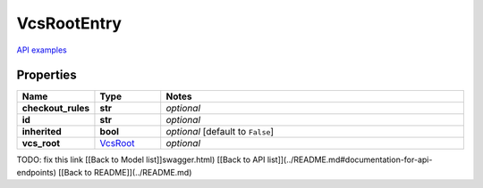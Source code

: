 VcsRootEntry
#########

`API examples <../../teamcity_models/VcsRootEntry.html>`_

Properties
----------
.. list-table::
   :widths: 15 15 70
   :header-rows: 1

   * - Name
     - Type
     - Notes
   * - **checkout_rules**
     - **str**
     - `optional` 
   * - **id**
     - **str**
     - `optional` 
   * - **inherited**
     - **bool**
     - `optional` [default to ``False``]
   * - **vcs_root**
     -  `VcsRoot <./VcsRoot.html>`_
     - `optional` 


TODO: fix this link
[[Back to Model list]]swagger.html) [[Back to API list]](../README.md#documentation-for-api-endpoints) [[Back to README]](../README.md)


